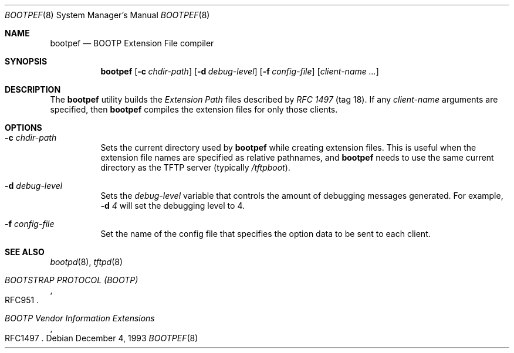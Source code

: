 .\" $FreeBSD: releng/9.2/libexec/bootpd/tools/bootpef/bootpef.8 99500 2002-07-06 19:19:48Z charnier $
.\"
.\" bootpef.8
.Dd December 4, 1993
.Dt BOOTPEF 8
.Os
.Sh NAME
.Nm bootpef
.Nd "BOOTP Extension File compiler"
.Sh SYNOPSIS
.Bk -words
.Nm
.Op Fl c Ar chdir\-path
.Op Fl d Ar debug\-level
.Op Fl f Ar config\-file
.Op Ar client\-name ...
.Ek
.Sh DESCRIPTION
The
.Nm
utility builds the
.Em "Extension Path"
files described by
.%T "RFC 1497"
(tag 18).
If any
.Ar client\-name
arguments are specified, then
.Nm
compiles the extension files for only those clients.
.Sh OPTIONS
.Bl -tag -width indent
.It Fl c Ar chdir\-path
Sets the current directory used by
.Nm
while creating extension files.
This is useful when the
extension file names are specified as relative pathnames, and
.Nm
needs to use the same current directory as the TFTP server
(typically
.Pa /tftpboot ) .
.It Fl d Ar debug\-level
Sets the
.Ar debug\-level
variable that controls the amount of debugging messages generated.
For example,
.Fl d Ar 4
will set the debugging level to 4.
.It Fl f Ar config\-file
Set the name of the config file that specifies the option
data to be sent to each client.
.El
.Sh SEE ALSO
.Xr bootpd 8 ,
.Xr tftpd 8
.Rs
.%O RFC951
.%T "BOOTSTRAP PROTOCOL (BOOTP)"
.Re
.Rs
.%O RFC1497
.%T "BOOTP Vendor Information Extensions"
.Re

